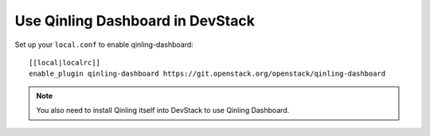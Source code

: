 =================================
Use Qinling Dashboard in DevStack
=================================

Set up your ``local.conf`` to enable qinling-dashboard::

    [[local|localrc]]
    enable_plugin qinling-dashboard https://git.openstack.org/openstack/qinling-dashboard


.. note::

    You also need to install Qinling itself into DevStack to use Qinling Dashboard.
